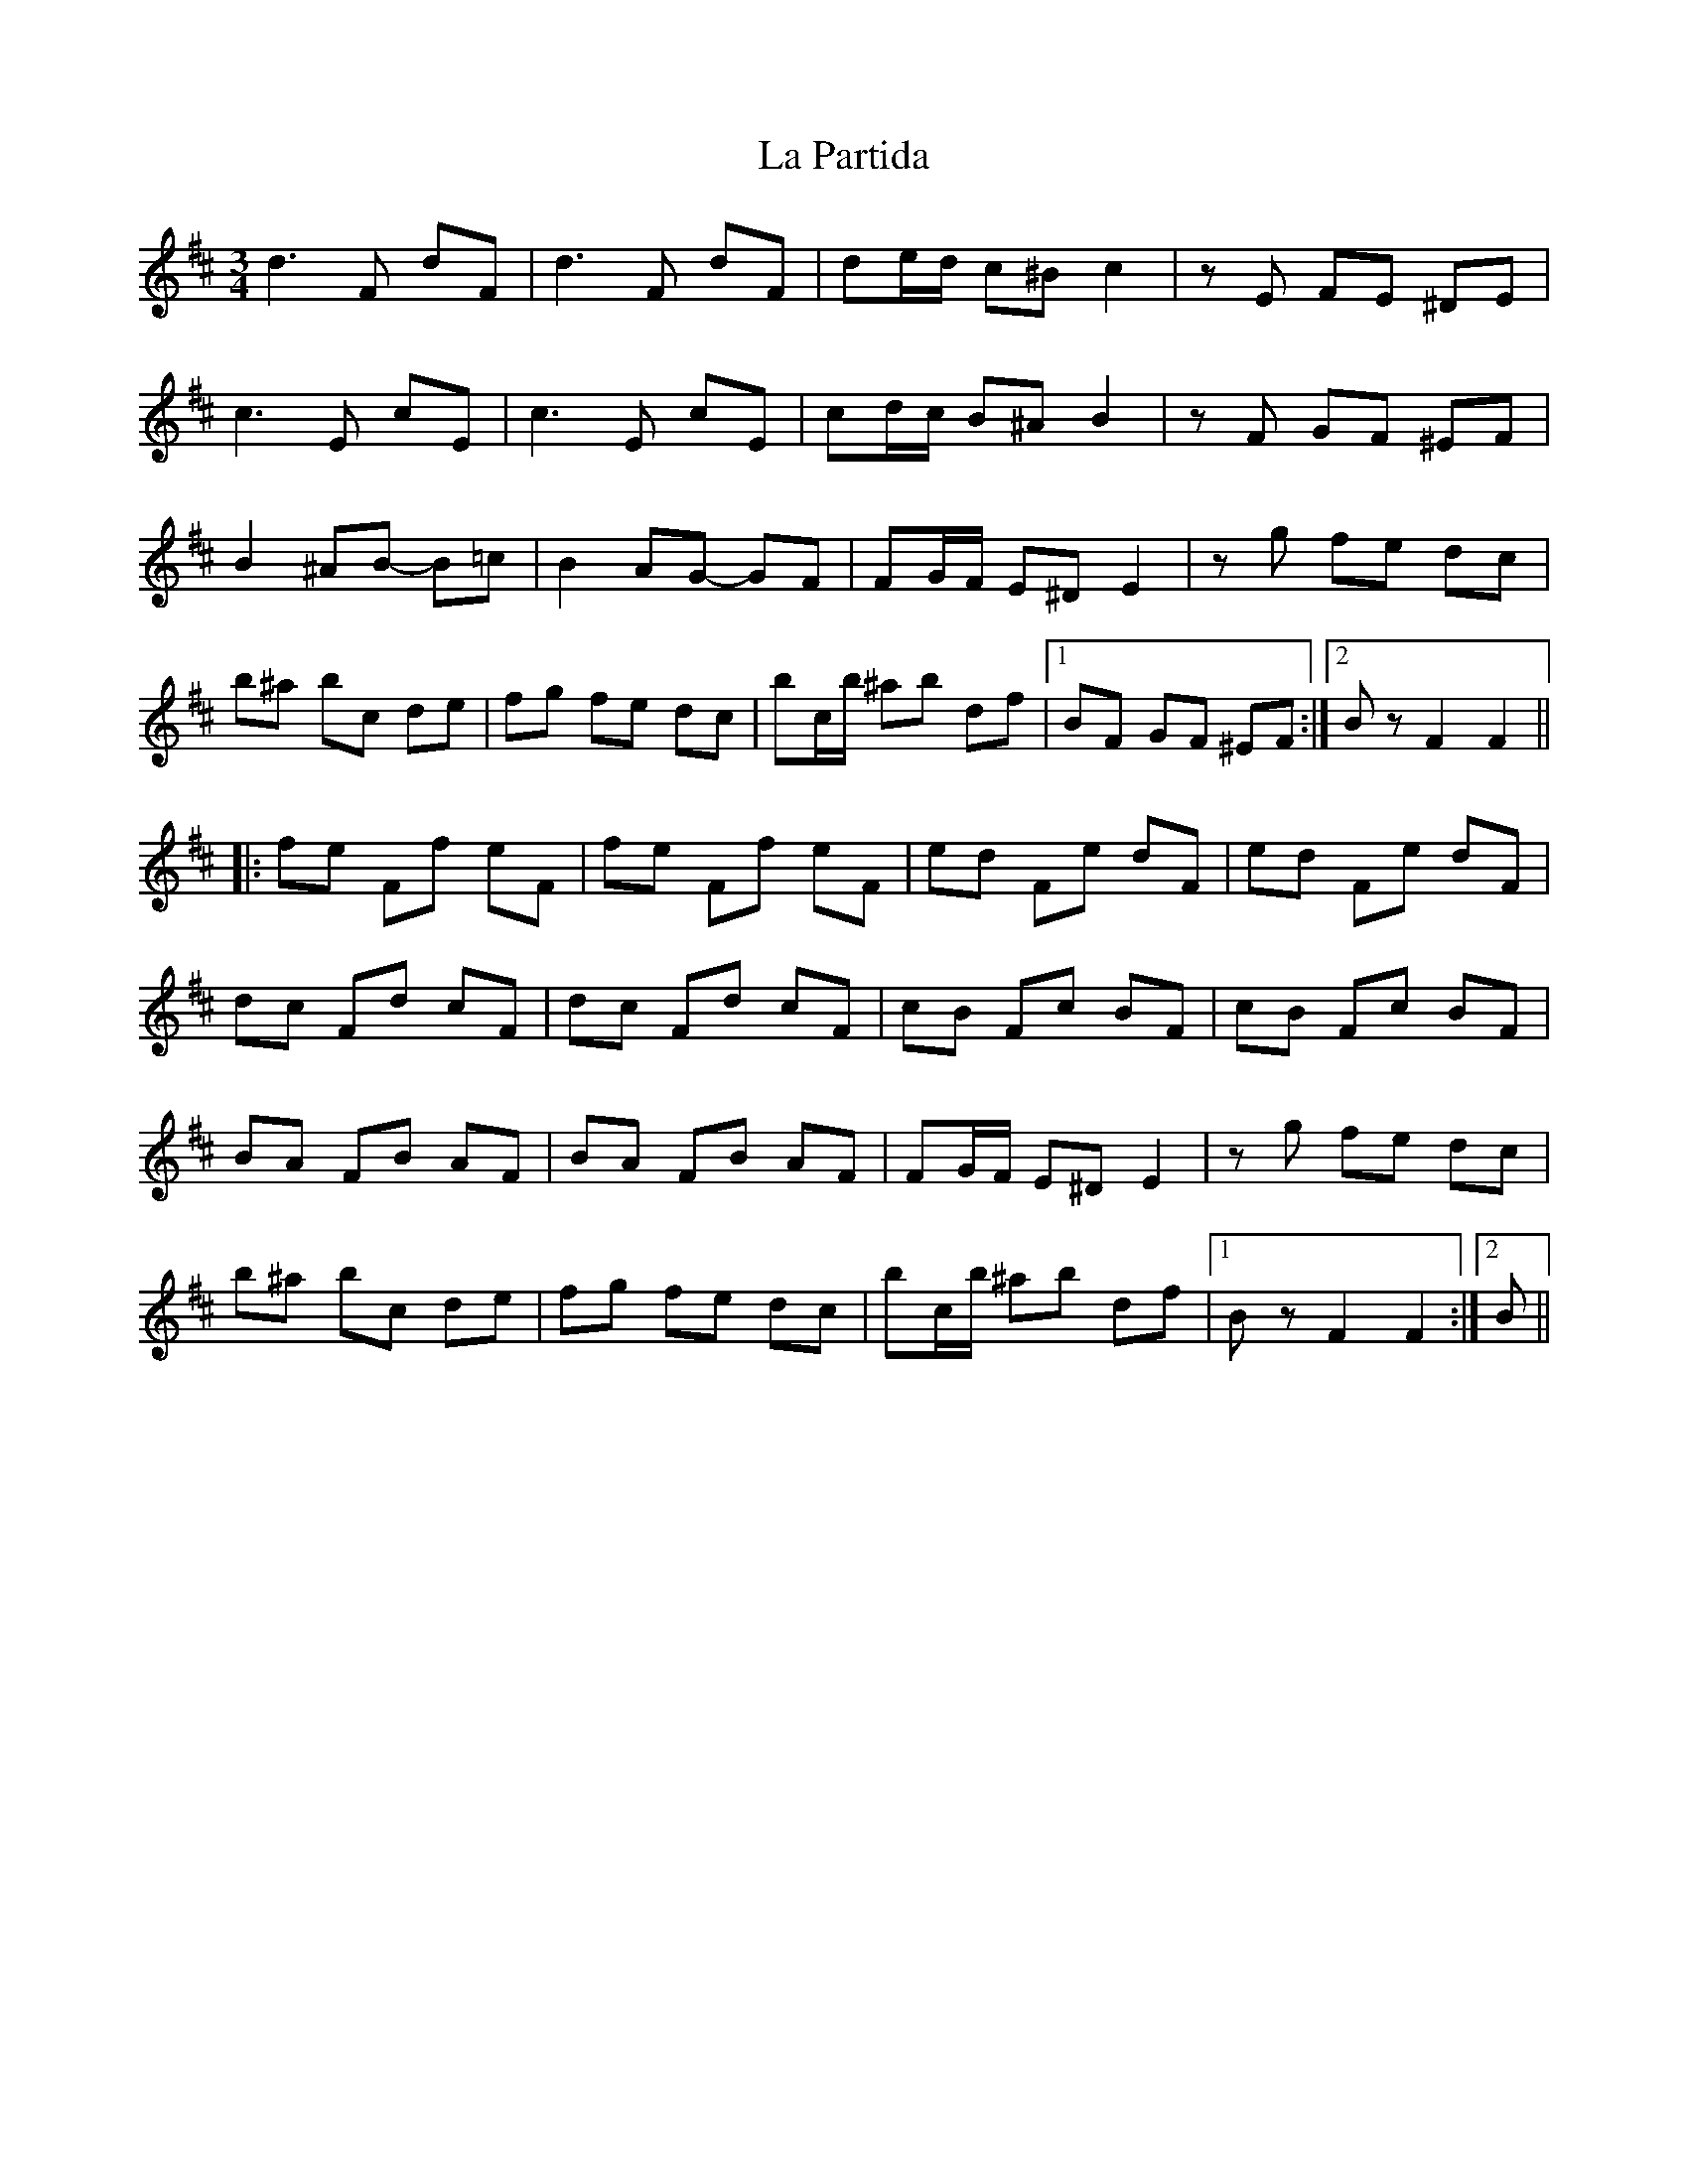 X: 22278
T: La Partida
R: waltz
M: 3/4
K: Bminor
d3 F dF|d3 F dF|de/d/ c^B c2|zE FE ^DE|
c3 E cE|c3 E cE|cd/c/ B^A B2|zF GF ^EF|
B2 ^AB- B=c|B2 AG- GF|FG/F/ E^D E2|zg fe dc|
b^a bc de|fg fe dc|bc/b/ ^ab df|1 BF GF ^EF:|2 Bz F2 F2||
|:fe Ff eF|fe Ff eF|ed Fe dF|ed Fe dF|
dc Fd cF|dc Fd cF|cB Fc BF|cB Fc BF|
BA FB AF|BA FB AF|FG/F/ E^D E2|zg fe dc|
b^a bc de|fg fe dc|bc/b/ ^ab df|1 Bz F2 F2:|2 B||

